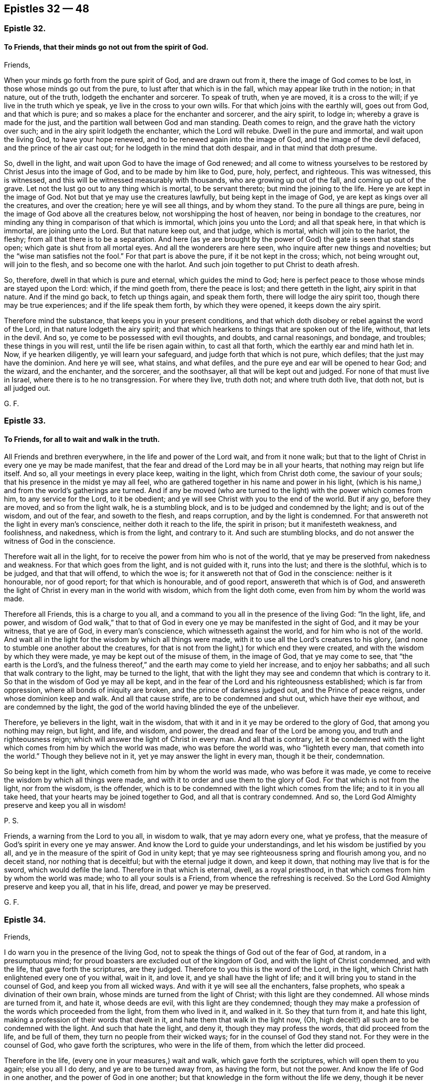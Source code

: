 == Epistles 32 &#8212; 48

[.centered]
=== Epistle 32.

[.blurb]
==== To Friends, that their minds go not out from the spirit of God.

[.salutation]
Friends,

When your minds go forth from the pure spirit of God, and are drawn out from it,
there the image of God comes to be lost, in those whose minds go out from the pure,
to lust after that which is in the fall, which may appear like truth in the notion;
in that nature, out of the truth, lodgeth the enchanter and sorcerer.
To speak of truth, when ye are moved, it is a cross to the will;
if ye live in the truth which ye speak, ye live in the cross to your own wills.
For that which joins with the earthly will, goes out from God, and that which is pure;
and so makes a place for the enchanter and sorcerer, and the airy spirit, to lodge in;
whereby a grave is made for the just,
and the partition wall between God and man standing.
Death comes to reign, and the grave hath the victory over such;
and in the airy spirit lodgeth the enchanter, which the Lord will rebuke.
Dwell in the pure and immortal, and wait upon the living God, to have your hope renewed,
and to be renewed again into the image of God, and the image of the devil defaced,
and the prince of the air cast out; for he lodgeth in the mind that doth despair,
and in that mind that doth presume.

So, dwell in the light, and wait upon God to have the image of God renewed;
and all come to witness yourselves to be restored by Christ Jesus into the image of God,
and to be made by him like to God, pure, holy, perfect, and righteous.
This was witnessed, this is witnessed,
and this will be witnessed measurably with thousands, who are growing up out of the fall,
and coming up out of the grave.
Let not the lust go out to any thing which is mortal, to be servant thereto;
but mind the joining to the life.
Here ye are kept in the image of God.
Not but that ye may use the creatures lawfully, but being kept in the image of God,
ye are kept as kings over all the creatures, and over the creation;
here ye will see all things, and by whom they stand.
To the pure all things are pure, being in the image of God above all the creatures below,
not worshipping the host of heaven, nor being in bondage to the creatures,
nor minding any thing in comparison of that which is immortal,
which joins you unto the Lord; and all that speak here, in that which is immortal,
are joining unto the Lord.
But that nature keep out, and that judge, which is mortal, which will join to the harlot,
the fleshy; from all that there is to be a separation.
And here (as ye are brought by the power of God) the gate is seen that stands open;
which gate is shut from all mortal eyes.
And all the wonderers are here seen, who inquire after new things and novelties;
but the "`wise man satisfies not the fool.`"
For that part is above the pure, if it be not kept in the cross; which,
not being wrought out, will join to the flesh, and so become one with the harlot.
And such join together to put Christ to death afresh.

So, therefore, dwell in that which is pure and eternal, which guides the mind to God;
here is perfect peace to those whose minds are stayed upon the Lord: which,
if the mind goeth from, there the peace is lost; and there getteth in the light,
airy spirit in that nature.
And if the mind go back, to fetch up things again, and speak them forth,
there will lodge the airy spirit too, though there may be true experiences;
and if the life speak them forth, by which they were opened,
it keeps down the airy spirit.

Therefore mind the substance, that keeps you in your present conditions,
and that which doth disobey or rebel against the word of the Lord,
in that nature lodgeth the airy spirit;
and that which hearkens to things that are spoken out of the life, without,
that lets in the devil.
And so, ye come to be possessed with evil thoughts, and doubts, and carnal reasonings,
and bondage, and troubles; these things in you will rest,
until the life be risen again within, to cast all that forth,
which the earthly ear and mind hath let in.
Now, if ye hearken diligently, ye will learn your safeguard,
and judge forth that which is not pure, which defiles;
that the just may have the dominion.
And here ye will see, what stains, and what defiles,
and the pure eye and ear will be opened to hear God; and the wizard, and the enchanter,
and the sorcerer, and the soothsayer, all that will be kept out and judged.
For none of that must live in Israel, where there is to he no transgression.
For where they live, truth doth not; and where truth doth live, that doth not,
but is all judged out.

[.signed-section-signature]
G+++.+++ F.

[.centered]
=== Epistle 33.

[.blurb]
==== To Friends, for all to wait and walk in the truth.

All Friends and brethren everywhere, in the life and power of the Lord wait,
and from it none walk;
but that to the light of Christ in every one ye may be made manifest,
that the fear and dread of the Lord may be in all your hearts,
that nothing may reign but life itself.
And so, all your meetings in every place keep, waiting in the light,
which from Christ doth come, the saviour of your souls;
that his presence in the midst ye may all feel,
who are gathered together in his name and power in his light,
(which is his name,) and from the world`'s gatherings are turned.
And if any be moved (who are turned to the light) with the power which comes from him,
to any service for the Lord, to it be obedient;
and ye will see Christ with you to the end of the world.
But if any go, before they are moved, and so from the light walk,
he is a stumbling block, and is to be judged and condemned by the light;
and is out of the wisdom, and out of the fear, and soweth to the flesh,
and reaps corruption, and by the light is condemned.
For that answereth not the light in every man`'s conscience,
neither doth it reach to the life, the spirit in prison; but it manifesteth weakness,
and foolishness, and nakedness, which is from the light, and contrary to it.
And such are stumbling blocks, and do not answer the witness of God in the conscience.

Therefore wait all in the light,
for to receive the power from him who is not of the world,
that ye may be preserved from nakedness and weakness.
For that which goes from the light, and is not guided with it, runs into the lust;
and there is the slothful, which is to be judged, and that that will offend,
to which the woe is; for it answereth not that of God in the conscience:
neither is it honourable, nor of good report; for that which is honourable,
and of good report, answereth that which is of God,
and answereth the light of Christ in every man in the world with wisdom,
which from the light doth come, even from him by whom the world was made.

Therefore all Friends, this is a charge to you all,
and a command to you all in the presence of the living God: "`In the light, life,
and power,
and wisdom of God walk,`" that to that of God in
every one ye may be manifested in the sight of God,
and it may be your witness, that ye are of God, in every man`'s conscience,
which witnesseth against the world, and for him who is not of the world.
And wait all in the light for the wisdom by which all things were made,
with it to use all the Lord`'s creatures to his glory,
(and none to stumble one another about the creatures,
for that is not from the light,) for which end they were created,
and with the wisdom by which they were made, ye may be kept out of the misuse of them,
in the image of God, that ye may come to see, that "`the earth is the Lord`'s,
and the fulness thereof,`" and the earth may come to yield her increase,
and to enjoy her sabbaths; and all such that walk contrary to the light,
may be turned to the light,
that with the light they may see and condemn that which is contrary to it.
So that in the wisdom of God ye may all be kept,
and in the fear of the Lord and his righteousness established;
which is far from oppression, where all bonds of iniquity are broken,
and the prince of darkness judged out, and the Prince of peace reigns,
under whose dominion keep and walk.
And all that cause strife, are to be condemned and shut out,
which have their eye without, and are condemned by the light,
the god of the world having blinded the eye of the unbeliever.

Therefore, ye believers in the light, wait in the wisdom,
that with it and in it ye may be ordered to the glory of God,
that among you nothing may reign, but light, and life, and wisdom, and power,
the dread and fear of the Lord be among you, and truth and righteousness reign;
which will answer the light of Christ in every man.
And all that is contrary,
let it be condemned with the light which comes from him by which the world was made,
who was before the world was, who "`lighteth every man, that cometh into the world.`"
Though they believe not in it, yet ye may answer the light in every man,
though it be their, condemnation.

So being kept in the light, which cometh from him by whom the world was made,
who was before it was made, ye come to receive the wisdom by which all things were made,
and with it to order and use them to the glory of God.
For that which is not from the light, nor from the wisdom, is the offender,
which is to be condemned with the light which comes from the life;
and to it in you all take heed, that your hearts may be joined together to God,
and all that is contrary condemned.
And so, the Lord God Almighty preserve and keep you all in wisdom!

[.postscript]
====

P+++.+++ S.

Friends, a warning from the Lord to you all, in wisdom to walk,
that ye may adorn every one, what ye profess,
that the measure of God`'s spirit in every one ye may answer.
And know the Lord to guide your understandings,
and let his wisdom be justified by you all,
and ye in the measure of the spirit of God in unity kept;
that ye may see righteousness spring and flourish among you, and no deceit stand,
nor nothing that is deceitful; but with the eternal judge it down, and keep it down,
that nothing may live that is for the sword, which would defile the land.
Therefore in that which is eternal, dwell, as a royal priesthood,
in that which comes from him by whom the world was made;
who to all your souls is a Friend, from whence the refreshing is received.
So the Lord God Almighty preserve and keep you all, that in his life, dread,
and power ye may be preserved.

====

[.signed-section-signature]
G+++.+++ F.

[.centered]
=== Epistle 34.

[.salutation]
Friends,

I do warn you in the presence of the living God,
not to speak the things of God out of the fear of God, at random, in a presumptuous mind;
for proud boasters are excluded out of the kingdom of God,
and with the light of Christ condemned, and with the life,
that gave forth the scriptures, are they judged.
Therefore to you this is the word of the Lord, in the light,
which Christ hath enlightened every one of you withal, wait in it, and love it,
and ye shall have the light of life;
and it will bring you to stand in the counsel of God, and keep you from all wicked ways.
And with it ye will see all the enchanters, false prophets,
who speak a divination of their own brain,
whose minds are turned from the light of Christ; with this light are they condemned.
All whose minds are turned from it, and hate it, whose deeds are evil,
with this light are they condemned;
though they may make a profession of the words which proceeded from the light,
from them who lived in it, and walked in it.
So they that turn from it, and hate this light,
making a profession of their words that dwelt in it,
and hate them that walk in the light now, (Oh,
high deceit!) all such are to be condemned with the light.
And such that hate the light, and deny it, though they may profess the words,
that did proceed from the life, and be full of them,
they turn no people from their wicked ways; for in the counsel of God they stand not.
For they were in the counsel of God, who gave forth the scriptures,
who were in the life of them, from which the letter did proceed.

Therefore in the life, (every one in your measures,) wait and walk,
which gave forth the scriptures, which will open them to you again;
else you all I do deny, and ye are to be turned away from, as having the form,
but not the power.
And know the life of God in one another, and the power of God in one another;
but that knowledge in the form without the life we deny,
though it be never so finely painted, and the harlot be never so beautiful,
who is turned from the light, which Christ hath enlightened withal.
This is the harlot, who dresseth herself with the words that proceeded from the light,
who persecuteth them who dwell in the light, who drinketh the blood of the saints,
who dwell in the life which gave forth the scriptures.
And with the words that proceeded from the light, doth she clothe herself,
and is harlotted from the life; and all that she brings forth, is contrary to the light.
So she is called the mother of harlots.
But if ye love this light, and your minds be guided by it to see the face of Jesus,
and him the head, then with this light ye will see all the harlots,
and the mother of harlots, and where she is, and what she is joined to.
The light is that, by which ye come to see; he that walketh in it, stumbleth not.
But thou stumblest, who art turned from the light among the harlots.
I charge you every one in the presence of the living God, to take heed to the light.
It is your teacher, loving it; it is your condemnation, hating it.

[.signed-section-signature]
G+++.+++ F.

[.centered]
=== Epistle 35.

[.blurb]
==== To Friends in the Ministry.

Stand up ye prophets of the Lord, for the truth upon the earth; quench not your prophecy,
neither heed them that despise it; but in that stand which brings you through to the end.
Heed not the eyes of the world, ye prophets of the Lord, but answer that in them all,
which they have closed their eye to; that ye may to them tell of things to come,
answering that of God in them that shall remain.
Keep ye in your habitations, ye sons of God, that over all the contrary ye may reign.
And ye daughters, to whom it is given to prophesy, keep with in your own measure,
seeing over that which is without, answering that of God in all.
And despise not the prophecy, keep down that nature that would,
which is the same as that is which acts contrary to that of God in them.
Neither be lifted up in your openings and prophecies,
lest ye depart from that which opened, and so come by the son of God to be judged,
and bidden to depart as workers of iniquity;
for a worker of iniquity is gone from that which leads to the son of God,
who is the end of the prophets.

Quench not the spirit, by which ye may prove all things,
and that which is good hold fast; for if the spirit be quenched,
then light is put for darkness, and darkness for light, and evil is put for good,
and good for evil.
This is when the spirit is quenched, then cannot ye try all things,
then cannot ye hold fast that which is good.
For then ye cannot see good, when the spirit is quenched;
but when the spirit is not quenched, then with the spirit ye may see the good,
to take the good, and the evil to shun.
And this brings to put a difference between the precious and the vile,
the profane and the holy, the clean and the unclean;
the spirit is it that proves all things.

[.signed-section-signature]
G+++.+++ F.

[.centered]
=== Epistle 36.

[.salutation]
Friends,

Take your heavenly censers, and offer up your spiritual prayers to the Almighty God,
and having heavenly fire in your censers,
it will consume all false offerings and sacrifices,
which are offered in the evil nature.

[.signed-section-signature]
G+++.+++ F.

[.centered]
=== Epistle 37.

[.blurb]
==== To Friends in Cumberland.

Dear Friends, prize your heavenly calling,
by which ye are called into holiness and righteousness,
without which no one shall see the Lord.
And let your conversation be, as becometh the gospel, the holy power of God,
which is the gospel of Christ, the holy one, who suffered by the unholy ones.
And keep in the lowly mind, and the humility of Christ,
that the fruits of your good conversation, and translation,
and regeneration in your lives may appear,
as a people redeemed from the pleasures of the flesh, and the spirit of the world,
and the beggarly lusts; and that ye may obtain the promise of the eternal God,
and the power of the truth, through the word in the heart, the hidden man,
that ye may obtain victory over that which wars against your souls;
through which ye may be arrayed and adorned,
and by that ye may be preserved and kept from that which is not of the Father,
(the lust of the flesh, the lust of the eye,
and the pride of life,) in the simplicity and innocency of Christ Jesus,
(over all the subtlety and feigned deceit,) through which ye may
esteem nothing in comparison of that which is of God,
and him above all, through Christ the light, the truth,
the power of God manifested in you.
And keep out of all false liberties,
and that which would lead you out of the fear of God;
and in that ye will be preserved in the sense of the power and the truth of God in
your own hearts.
In that every one watch, through which knowledge and virtue is ministered unto you,
and peace from the God of virtue and peace.
And keep out of all that which tends to strife, and whisperings, and backbitings,
and tattlings, which draws from the witness, watch, and fear of God within,
which leavens into the fleshly lusts and nature; and then that judges,
and yet is in the same thing for which he judges others; which nature and judgment,
are for judgment and condemnation.
So be wise, and keep your first love; break not wedlock with the Lord Jesus Christ;
keep your first habitation, keep your garments clean, for such as so do,
they are blessed; that ye may shine as lights to the world, and be examples in virtue,
righteousness, and holiness, walking in the truth in all patience and quietness,
looking at the Lord, your strength, and Christ Jesus, the conqueror,
and beyond all the hills and mountains; that ye may be a good savour to the Lord,
having salt in your selves.
Let your lamps be burning, and your lights shining,
and then ye will see over all the unsavouriness that is in Adam`'s family in the fall,
who live in Christ, the power of God, that never fell,
and keep marriage with him the Holy One, the Just One, the light, the truth,
and power of God, who makes an end of all unholiness.
And so, walk in the righteousness, that your feet may be kept in the way of peace.
And keep your tongues, and hands, and bodies, and lips, and minds,
and words out of all that, which would defile and corrupt you,
and bring you under the indignation and wrath of God,
and his hand to be turned against you.
So, keep in the fear of God, and keep in his truth which ye at first received,
for truth never changes.
And walk in the spirit, and then the lusts of the flesh will not be fulfilled,
and then strife is kept out, that which would be high and get up,
through which come strife and wars.
So keep your fellowship in the spirit, in which is the unity and bond of peace,
and the fruits of the spirit will appear, righteousness, holiness, goodness, peace,
soberness and gentleness, chastity and virtue,
through which ye may have fruit to feed the hungry, and to relieve the sick and poor.
For the unfruitful walk not in the spirit, and so bear not fruit; and so the curse comes,
and briars, and misery.
So, eye the Lord God in all things in the spirit, who is a spirit;
in that ye may distinguish his things, and the things that are of your selves,
and what is of men, and what is of God, and what to keep alive, and what must die.
So be obedient to the spirit, and to the good power of God, that hath quickened you;
and live in it, that ye may die no more, for that gives you life.
For they that are made alive, and come to die again, and to be twice dead,
and then come to be plucked up by the roots; such lie dead upon the earth,
and corrupt it.
So, let not the world, let not things visible draw your minds away from the Lord.
Do not mind the body more than the Lord; do not forsake the Lord;
but be of good faith in the truth of God, and live in it, then ye live in Christ Jesus,
who is your way, who is your teacher, who is your prophet, who is your priest,
who is the bishop of your immortal souls, Christ that never fell, nor never changed,
nor never will change.
And here ye come into the seed, the top stone, that is atop of the world set,
and before the world was, who will remain when the world is gone; who was full of grace,
and truth, and virtue, and life, by whom grace comes, that brings salvation,
who is every one of your teacher in yourselves.
So, know Christ the head and salvation, in which there is peace, and no condemnation;
for the condemnation is upon them, that are out of the light.
And so, live in unity in the light, before darkness and enmity was,
in which ye have peace, and love to God, to Christ, and to one another.

[.signed-section-signature]
G+++.+++ F.

[.centered]
=== Epistle 38.

[.blurb]
==== An Epistle to the travellers in the Lord`'s way, with a Testimony against the false prophets, and those that hold them up.

[.salutation]
Friends,

All are to receive your spiritual bread and water from the Father of life,
by which ye may be strengthened and watered from the Father of life,
in your passing and travelling on in your spiritual journey heartily and comfortably;
that ye may come to your heavenly rest,
being come and coming out of the great city of Sodom,
towards the city of heavenly Jerusalem, where ye shall abide eternally forever.

Reason not with flesh and blood, that shall never enter;
take not counsel of that which draws thee nearer to carnal things,
and draws thee to consult with carnal reason,
and so draws thy eye and mind to visible things,
and so brings thee to wander from going on thy journey; and if thou followest that,
thou goest to death, hell, and destruction, and to the pit and the snare,
and that gets dominion over thee, and comes to rule over thee, which ought not.
But every one wait in the pure spirit to guide you to God,
then ye shall see the promise of God fulfilled in you,
and the springs of life opened to you, and refreshment daily coming in from the Lord;
and then ye will come to walk with the Lord, forsaking all, father, mother, wife,
and children, lands, livings, and all.
Here is joining to the Lord, as one spirit; and he that doth not forsake all,
is not worthy of him.
All who are in the first birth, and all who reason with flesh and blood, stand here,
and are for persecuting them who are born of the spirit,
that are passing out of this city, towards the city whose foundation and builder is God.
For in that city the righteous ones are slain, by them who are of Cain`'s generation.
All ye, who are got up into his steps, professing Christ and to be ministers of Christ,
who stand in the envy, and have the "`chiefest place in the assemblies,
and are called of men master,`" which Christ forbids! lie down all for shame,
who are in pride and oppression, and in the steps and places of the Pharisees,
and have got a form of the words which the apostles said, and which Christ said,
and have got it in three or four languages; the Lord hath discovered you now;
the Lord God Almighty hath discovered you by his prophets and servants.
All honour, and glory, and thanks be to him forever,
who now is come to rule alone in his saints.
Rejoice, O all ye prophets and righteous ones!
The beast, which made war with the lamb and the saints,
the lamb hath got the victory over the beast, and the ten horns, which pushed at him.
Powerful Father and eternal God, to thee alone be all glory, honour, and thanks forever.

Now all ye teachers, and hearers that hold you up, I witness against you,
that ye may be witnesses against yourselves,
and that ye witness yourselves to be in Cain`'s generation,
and in the generation of the false prophets, and antichrists, and seducers,
(who have the form of godliness,
but deny the power,) and in the generation of them that ever slew the righteous seed,
as it will, appear.

Now all people, take notice! who are they, that bear rule by their means?
Who are the hirelings now, that the scriptures speak of?
Who seek for their gain from their quarters now?
Who feed themselves with the fat now?
Who seek for the fleece, and clothe themselves with the wool now,
and so make a prey of the people?
Where are the hirelings now?
The priests preach for hire, and the prophets prophesy for money.
Who sue men at the law now, which Christ spake against; which the apostle speaks against,
who was a minister of the living truth which testifies against all such practices?
Who go in the way of Balaam now for gifts and rewards?
Where are the covetous teachers now?
Who are called of men master now?
Who love the chiefest places of the assemblies now?
Who go in long robes now?
Who stand praying in the synagogues now, and speak a divination of their own brain,
which the woe was pronounced against by Christ Jesus,
(the substance of all the prophecies,) who cried
woe against all such Pharisees and false prophets?
Who hale out of the synagogues now?
Who stone and stock, prison and beat now, and hale before magistrates?
This was the Jews`' practice and religion, ye may say; the Jews did so.
But the prophets of God testified against these things;
and the apostles testified against all these practices.
And Jesus Christ testified against all the evil works of the world;
and all these practices were held up in Cain`'s generation.
So, be ye witnesses that ye are here in the generation of the false prophets,
and in the chair of them that spake a divination of their own brain,
that are called of men masters; love the chiefest places in the assemblies;
lay heavy burdens upon the people; of them that seek their gain from their quarters,
and of them that go in the way of Balaam, and in the generation of Cain.
Where any prophet comes to cry against any of you, ye seek to imprison him,
or to destroy him, which Abel did not, (as ye may read,) but Cain,
who was the first birth, whose sacrifice God had no respect to;
no more hath God to your customary will-worships, praying and prayers,
than to Cain`'s. For Cain`'s generation was and is the same that ever it was,
and is not of the generation of the righteous.
And except ye all be born again, ye cannot inherit the kingdom of God.
So, here be ye witnesses against yourselves, that ye are in the generation of Cain,
which ever slew the righteous seed; and in the generation of all the false prophets.
Put it not far from you, as they did who put Christ to death.
If thou hadst lived at that day,
(thou mayst say,) thou wouldst not have put Christ to death.
But thou shalt see the same nature in thee now, as was then.
For now is the son of God come; and ye are of the same generation that they were,
seeking to put him to death where he is manifest.

But the eternal, glorious God of heaven and earth, the same as ever he was,
is manifesting himself in his sons and daughters,
who are called out of that generation and worship.
For he said, "`Come out from among them, be ye separate, touch no unclean thing,
and I will be a Father unto you,
and ye shall be my sons and daughters;`" and this we witness, and this is fulfilled.
The generation of the wicked we know, and the generation of the faithful we know;
here is a separation between the precious and the vile, between the holy and the profane.
So all people, weigh and see, in what generation ye are!
The generation of the righteous shall shine;
the generation of the wicked are for the fire prepared, and to be turned into hell.
Ye are the stubble; ye that are proud, are for the fire; ye that are wicked,
ye are chaff that the wind drives to and fro; ye that are scorners, are turned from God;
ye that are heathenish, know not God; and all that are heathen, know not God;
the Lord will render vengeance in flames of fire upon you.
The mighty day of the Lord is coming, that shall burn as an oven.
The fire is kindling in the earth, which shall burn up all, root and branch,
head and tail; the Lord of hosts hath spoken it.
The Lord God of power will reign.
O happy day! praises! praises!
Praise ye the Lord, ye righteous ones; sing praises to the Lord God Almighty forever!

All ye liars and dissemblers ye must never inherit the holy city in that state.
And all ye, who commit sin, and live in sin, know not God; and who are disobedient,
and hold the truth in unrighteousness, the wrath of God abides upon you.
All ye, that work iniquity, (and live and die in that,) are to depart from God,
as cursed, to everlasting punishment; where then will ye find him,
that ye talk of with your mouths, and call your saviour?
Ye that live in your vain, wicked, profane ways, and take him to be your cloak, and say,
ye are redeemed by him, and live in your wickedness, "`Go, ye cursed,`" he will say,
"`I know you not.`"
Plagues, woe, and misery will be poured upon you all.
Let every one that nameth the name of the Lord, depart from iniquity.
None can call him Lord, but by the holy ghost; and where the holy ghost is come,
there he is Lord and king.
This is witnessed in all his saints, where he is so; but in Cain`'s generation it is not,
but these persecute it.
But he is risen and come in his saints, who is Lord and king,
who will reign over all the world, and bear the government upon his shoulders.
For the Lord is king in his saints, he guards them,
and guides them with his mighty power,
and doth preserve his seed and children from the seed of evil doers,
in his kingdom of glory and eternal rest, where they find joy, and peace,
and rest eternal.
All glory and praise be to the Lord God Almighty forever!

[.signed-section-signature]
G+++.+++ F.

[.centered]
=== Epistle 39.

[.blurb]
==== To Friends in the North.

[.salutation]
All Friends in Westmoreland, Cumberland, Bishopric,
New Castle-side, Northumberland, and Lancashire,

Wait in the measure of the spirit of the living God,
that with it all your minds may be guided up to the living God, and to it take heed,
that ye may have dominion over these spirits that are in the earth;
that in the spirit of the living God ye may all know one another,
and with it come to reign over the world in the power of the mighty God,
which upholds all things; and wait to receive wisdom from God,
who created the creatures to his glory.
And the Lord God Almighty keep you all in the spirit, and be with you all.

And all of you, live in the life, that with it ye may come to know the Father of life;
and all being led with the spirit of the living God, the Lord`'s presence ye will enjoy;
and all that is contrary, with it will be judged.
So the Lord God Almighty preserve you in that which is pure, up to himself, who is pure,
to receive his wisdom, and that with it and in it,
ye all may come to be ordered to his glory, who is God over all;
to whom be all honour and glory, God blessed forever;
that with it ye may come to see the lamb of God, the saviour of your souls, who was,
before the letter was.

[.signed-section-signature]
G+++.+++ F.

[.centered]
=== Epistle 40.

[.salutation]
Friends,

I warn and charge you all, to be faithful in the measure of the life of God,
which he hath given you.
And watch over one another, that with that which is pure ye may discern,
and have unity with that which is pure.
And take heed of any lightness and frowardness, which is contrary to that which is pure,
but in that wait and dwell, which doth that judge in particular and general;
that the garden of the Lord may be dressed, and ye in his wisdom preserved and kept.
The mighty power of the Lord keep you all in his spirit, and with it up to himself,
your hearts joined together!
And see that ye meet together,
and be led together in the spirit and in the power of the Lord;
and that ye keep out of all men`'s evil wills, which are contrary to the power and light.
This is the counsel of the Lord to you.

[.signed-section-signature]
G+++.+++ F.

[.centered]
=== Epistle 41.

[.salutation]
Friends,

To you all this exhortation is from the word of the Lord: Dwell in the life,
that with it ye may see the Father of life.
And dwell in the light, with which light the world is condemned;
which light comprehends the world`'s wisdom;
which light comprehends the world and their knowledge, and all the deceivers,
which are entered into the world,
(who are turned from the light,) with which light they are condemned, that is, the world,
who hate the light, because their deeds are evil,
and they will not bring their deeds to the light, because the light will reprove them,
they hating it, and you that live in it.
And all the deceivers, and all the antichrists,
they are such as are turned from the light, which oppose Christ.
To you all, my brethren, who dwell in the light, which is the condemnation of the world,
and of all the deceivers, who are turned from the light; it is not possible,
that those deceivers should deceive you, who are the elect, who dwell in the light,
which comprehends the world.
I do charge you all in the presence of the living God,
to dwell in what ye speak and profess; and none to profess, what he doth not dwell in;
and none to profess, what he is not; a sayer, and not a doer; such beget vain talkers.
So, with the light all such are to be condemned from the life.
So, I charge you all in the presence of the living God, to dwell in the light,
which is the world`'s condemnation, who hate it.
Though they may profess all the words declared from them that were in the light of Christ,
they hating the light in the particular, with the light, which never changes,
are they and all their profession to be condemned, and woe is the end of it and them,
from Christ, who is the light.
Wherefore, to you I speak, friends, that dwell in the light, and love it,
that to the light in all consciences of them that hate it,
(which Christ Jesus doth enlighten them withal,) ye may be made manifest,
which is the world`'s condemnation.
In the light all Friends dwell, which comprehends the world, which is its condemnation.
The highest religion to it must bend and bow; and all that is to be condemned,
which is contrary to it.
And all Friends, dwell in the light, which is eternal, which comprehends the world,
that with it ye may comprehend the world; and rise up,
and go on in the mighty power of God,
as mighty men of war in the power and strength of the mighty God of life,
the Lord of hosts, who is with you, your shield, buckler, and defence, and armour,
who arms you over all the wicked to reign, triumph, and trample.
God Almighty bless you, and prosper his work,
that to the light in all consciences ye may be made manifest, to the measure of God,
which is pure, which is given to every one;
that with it all may see what is contrary to God.
And to you this is from the word of God.

[.signed-section-signature]
G+++.+++ F.

[.centered]
=== Epistle 42.

[.blurb]
==== To Friends, concerning the light, in which they may see their saviour, and the deceivers.

To all Friends everywhere, scattered abroad: in the light dwell which comes from Christ,
that with it ye may see Christ your saviour; that ye may grow up in him.
For they who are in him, are new creatures; and "`old things are passed away,
and all things are become new.`"
And who are in him, are led by the spirit, to them there is no condemnation;
but they dwell in that which doth condemn the world,
and with the light see the deceivers, and the antichrists,
which are entered into the world.
And such teachers as bear rule by their means; and such as seek for the fleece,
and make a prey upon the people, and are hirelings, and such as go in the way of Cain,
and run greedily after the error of Balaam; and such as are called of men master,
and stand praying in the synagogues, and have the chief seats in the assemblies,
all which are in the world, who by those that dwelt in the light, were cried against;
for it did them condemn, and all such as speak a divination of their own brain,
and are filthy dreamers, who use their tongues,
and steal the words from their neighbours; with the light,
the world and all these aforesaid are comprehended, and all that is in it;
and all they that hate it, and all the antichrists that oppose it,
and all the false prophets and deceivers, that are turned from it,
with the light are comprehended, and with the light are condemned,
and all that are turned from it and hate it.

"`I am the light of the world,`" saith Christ,
and he doth enlighten every one that cometh into the world; and he that loves the light,
and walks in the light, receives the light of life: and the other, he hates the light,
because his deeds are evil, and the light doth reprove him.
And this is the condemnation, that light is come into the world, in which light,
they that love it, walk; which is the condemnation of him that hates it.
And all the antichrists, and all the false prophets, and all the deceivers, the beast,
and the well-favoured harlot, all these are seen with the light to be in that nature,
acting contrary to the light; and with the light are they comprehended,
and by the light condemned.

For he is not an antichrist, that walks in the light that comes from Christ;
he is no deceiver, that walks in the light that comes from Christ.
Many deceivers are entered into the world.
The world hates the light, and deceivers are turned from the light,
and the antichrists they are turned from the light, therefore they oppose it,
and some of them call it a natural conscience, a natural light;
and such put the letter for the light.
But with the light, which never changes,
(which was before the world was,) are these deceivers seen,
where they enter into the world.
For many deceivers are entered into the world,
and the false prophets are entered into the world; the world hates the light,
and if it were possible, they would deceive the elect.
But in the light the elect do dwell, which the antichrists, deceivers,
and false prophets are turned from, into the world, that hate the light:
that light which they do hate, the children of light dwell in, the elect.
So it is not possible, that the antichrists and deceivers,
that are entered into the world, that hate the light, should deceive the elect,
who dwell in the light which they hate; which light doth them all comprehend,
and the world; which light was before the world was, and is the world`'s condemnation;
in which light the elect walk.
And here it is not possible, that they that dwell in the light should be deceived,
which comprehends the world, and is the world`'s condemnation.
Which light shall bring every tongue to confess, and every knee to bow:
when the judgments of God come upon them, it shall make them confess,
that the judgments of God are just.

[.signed-section-signature]
G+++.+++ F.

[.centered]
=== Epistle 43.

To all my dear brethren, the flock of God everywhere;
keep together in the power up to God,
and none be discouraged or disheartened at the enemies without,
which are without God in the world; but be bold all in the power of truth,
triumphing over the world.
Hold your freedom, and keep and stand fast in it, that ye may be armed with wisdom,
and furnished against your enemies,
who are wiser in their generation than the children of light.
But the wisdom of the Most High is spreading, and making itself manifest in your hearts,
by which ye may comprehend the world`'s wisdom, the world`'s worship and knowledge.
And waiting in that which is pure,
it will lead you into that which was before the world was, before the false worship was,
before the seducers were, before the antichrist was, and before the outward temple was,
and false prophet and hirelings: and here ye will comprehend the world,
and what is done in the world.
Therefore every one keep your habitation, abide the trial, and abide the day,
and stand fast in your freedom, so far as Christ hath made you free;
free from man`'s will and commandments, which imbondageth;
free from the fashions and lusts of the world, the fleshly will,
which bondageth and burdens the pure.
And to you that cannot witness this, wait, and mind the pure,
and then the burden will be easy; and wait for redemption and salvation, to make it so.
And your strength is, to stand still, that ye may receive refreshings; that ye may know,
how to wait, and how to walk before God, by the spirit of God within you.
So God Almighty be with you, and keep you up to himself under his own dominion,
from under the dominion of Satan, that ye may trample him under your feet.

And Friends everywhere, meet together,
treading and trampling all the deceit under your feet;
and watch over one another in that which is eternal, and see every one,
that your words be from the eternal life.
Examine and search with that which is eternal,
which speaks to that which is in prison in others.
And ye that are led forth to exhort, or to reprove, do it with all diligence,
taking all opportunities, reproving that which devours the creation,
and thereby destroys the very human reason.
For the truth doth preserve everything in its place.
And all meet together everywhere, and in your meetings wait upon the Lord;
and take heed of forming words, but mind the power, and know that which is eternal,
which will keep you all in unity, walking in the spirit,
and will let you see the "`Lord near you, and amongst you.`"
So, God Almighty be with you, and multiply you, and give you the dew of heaven,
the heavenly dew, the living mercies, (which nourisheth the tender plants,
which causeth them to grow, bud, and bring forth,) and water you with his blessings.
So, the Lord God of power be with you all, my dear hearts!
I am with you in the spirit, and in the love of your God, your Father and mine.
The Lord God prosper, guide, and protect you,
and bring you all into his kingdom of glory, you who are elected, called,
chosen and faithful, who are the lambs.
God Almighty bless you, and keep you all, my dear hearts!
The love of God is love past knowledge, which bears all things, endures all things,
hopes all things, envieth not, thinketh no evil.
And the love of God is the ground of all true love in your hearts,
which casts out the love of the world, and the enmity,
which was begotten betwixt you and God.
"`He that believes, is born of God; and he that is born of God, overcomes the world.`"
So, fare ye all well, and God Almighty bless and prosper you.

[.signed-section-signature]
G+++.+++ F.

And all ye Friends, that wait in that which is pure in itself, which cannot lie,
which doth not change, wait upon God, for God doth not change,
and let all flesh be silent before the Lord, that the life may speak in all;
then the mouth of the Lord is known, and God is exalted and glorified with his own work,
which he brings forth.
And meet together therein everywhere, and mind that which gathers you,
and wait on that which is pure, which gathers you out of the world`'s nature,
disposition, conversation, churches, forms, and customs,
which will knit your hearts together up to God.
That which gathers you out of all these, is the spirit of the Lord,
which will gather you up to him, who is the Father of spirits;
that ye may be able to judge, and discern, and confound all the deceit in the world,
and grow up to be as kings,
and suffer nothing to reign in you but what is in the life eternal.
And beware of speaking in the presence of the Lord,
except your words be from the eternal life, the eternal word of God,
else it doth not profit, nor build up, nor edify.
So, God Almighty be with you all in your meetings, that ye may see him to be your head,
king, and Lord over all.
To you all, who are enlightened with the light of the spirit,
that is the light which shows you sin and evil, and your evil deeds and actings,
and the deceit and false-heartedness; it will teach you holiness, walking in it,
and bring you into unity; and it will draw your minds up to God,
and in it ye will see more light.
But hating the light, there is your condemnation.

[.signed-section-signature]
G+++.+++ F.

[.centered]
=== Epistle 44.

All Friends, wait upon the unlimited power and spirit of the Lord,
which baptizes into one body:
where ye will have all unity in that which crucifies the flesh,
and mortifies all evil desires, and puts off the body of sin, the old man with his deeds,
and circumcises without hands, and joins together your hearts up to God,
from whence the living mercies come, from the living God alone, who is God over all,
blessed forever.
To that in every one of your consciences do I appeal and speak,
to the measure that God hath given, the light; loving it, and taking heed to it,
and waiting in it for power from God, it will guide you to the Father of light,
in which ye will have all unity; and hating the light it will be your condemnation.
Oh! wait, wait upon the living God to nourish the tender plant in you,
that ye may bring forth fruits of righteousness unto God, for he accepts such,
and none else.
Therefore wait upon God, he hath a pure seed among you.
Let your waiting be in the light;
and mind that he is a wise man whose eye is in his head, which is Christ,
the end of all priests, the end of the outward temple: and the fool`'s eye is abroad,
after many priests, and they are led away with conceivings, and divers temptations.
Therefore in the light wait, where ye will see all deceits within and without.
For it is a sin to enter into temptations; but it is no sin to be tempted.
Christ was tempted, but he entered not into the temptation.
Therefore in the fear of the Lord wait and watch.
The light is that, which lets thee see sin, and evil, and temptations;
which if thou enter into, the light will be thy condemnation;
then thy heart will not be right towards God.
But in the light of God all wait, which will bring you to see where wisdom`'s gate is;
the fear of the Lord is the beginning of it.
Pure wisdom is let out of the treasury into the pure heart, which sees God;
and fearing the living God, it keeps the heart pure and clean,
to receive the wisdom from the treasury freely, who doth not upbraid.
And as ye depart from evil and iniquity, he breaks the bonds by showing mercy;
and then the understanding grows pure and clear.
So in the power of the Lord God fare ye well.

And the Lord God of power keep you all in his measure up to himself,
from and above all the world`'s evil ways, baits, customs, and teachings,
to trample upon them in his power; that wisdom may be justified of you all,
and ye may be preserved, and God glorified.
To whom be all glory, honour, and thanks over all, God blessed forever!

Read these among all my brethren and friends, and send it abroad to Friends,
that ye may all know the power of the living God in one another, not in words,
but in power.
So farewell.

[.signed-section-signature]
G+++.+++ F.

[.centered]
=== Epistle 45.

[.blurb]
==== Concerning the heirs of the kingdom of God, and how Christ was, and his saints are tempted.

They are the heirs of the kingdom of God, and of the generation of God,
that live out of the kingdom of the wicked world, (up to God, in the seed,
which all the promises of God are to,) following after Christ, who was in Egypt,
and passed out of Egypt, the house of darkness.
And he was in the wilderness, and there he was tempted to lust after the creature;
he was tempted to make himself away; he was tempted to worship the devil,
(to bow down and worship him.) He is the captain of our salvation; he is gone before,
he endured the cross, be despised the shame, he suffered the contradiction of sinners,
for the glory that was set before him, he hath won the crown.
He hath overcome Egypt, and he hath fulfilled the law, he hath overcome the world,
he hath overcome the temptations; he is able to succour all who are tempted.
It is no sin to be tempted, but to enter into the temptation, that is sin.
He is the head of the body, he is the head of the church,
who hath blotted out the ordinances and traditions of men;
who is the end of the daily sacrifice; who is the end of the Levitical priesthood;
he is the end of all outward temples, who is the substance of the prophets,
for they all witnessed of him.
He is ascended above all principalities and powers.

Now, to all dear ones, the same seed, which is Christ, the same spirit is now manifest,
as ever was; the same world is now, as ever was; the same temptations,
and the same devil, and the same vain worship of the world,
twining into another form and colour.
And Jesus Christ is the way, the truth, and the life, the door,
that all must pass through, and he it is, that opens it; the same door that ever was,
the same Christ yesterday, today, and forever.
And all who follow Christ, the seed, and are of his generation,
and are brought out of Egypt, the house of darkness, and from under the law,
the righteousness of the law is fulfilled in them; who walk not after the flesh,
but after the spirit, (as the apostle saith,) which we do witness.
And the seed`'s generation hath passed through the wilderness,
where they have been tempted to lust after the creature.
Ye that have been in the wilderness, can witness this with me, and the same temptations,
even to despair, and to make themselves away.
The devil, before he would go out of his kingdom, he would destroy all.
But look at the captain Jesus Christ, who hath passed before,
who was tempted (the captain of our salvation) with
the same temptations to worship the devil;
and that if thou wouldst worship the devil, thou shouldst have the glory of the world;
if not, be called a devil, as Christ was, and be called a mad man, as he was;
and that none followed him, but a cursed people,
(as they said.) And they that worship the devil, gave those titles to him.
And thou shalt lose thy good name,
and be a laughing stock to them that worship the devil, and as a derision among them,
and a mark for every one of them to shoot at, and the drunkards to make songs of.
This is the portion of them, who deny the worship of the world, and the glory,
and the favour, and the evil fashions thereof, and cannot fashion themselves to it;
who are tempted to all these things.
But it is no sin to be tempted; but standing in the power of the Almighty God,
ye will be enabled to stand against, and above all the wiles of Satan.
So dwell in the power of Almighty God, which carries through the wilderness,
and through temptations to the end, and gets the victory over all the carnal ordinances,
and commands, and traditions of men; and he that overcomes, ascends above them all.
And he that overcomes, shall sit down with Christ in his throne.
So, every one must witness Christ born in them, passing through death to him,
through the world, through the law, through temptations, through the wilderness,
and out of the world; and the son of God ye will witness to arise, who doth overcome,
who was born of God.
And the same spirit, that raised up Jesus Christ, the same spirit raiseth you up,
and quickeneth your mortal bodies; and he that hath not the same, is none of his.

So, examine yourselves, and see if ye have fellowship with Christ in his sufferings,
and be brought to be conformable to him in his death,
and to have fellowship with him in his temptations and reproaches, and buffetings,
and scornings, and the contradiction of sinners, and to be spit upon, as he was;
and he that hath fellowship with him in his sufferings,
shall have fellowship with him in his glory.
And he that doth confess him in this dark world, him will he confess before his Father,
and his angels; and he that doth deny him in this world,
him he will deny before his Father and his angels in the world to come.

Now to all you who are convinced, and have your understandings enlightened,
and the worship of the world doth appear to you to
be contrary to the worship of God and Christ in spirit,
and all the prophets and apostles, who worshipped the living God in newness of life,
in the second birth, beware ye enter not into the temptation, to lust after the creature,
and give not way to the lazy, dreaming mind, for it enters into the temptations.
So there thou wilt be polluted with the pollutions of the world;
then thou wilt be tempted to despair, and the devil there gets power upon thee,
if thou enter into temptations,
and follow thy imaginations in going from the light of Christ within thee.
And then thou judgest with evil thoughts; and he will come with his instruments,
his evil angels, to tempt thee from God`'s worship to the false worship,
or else thou wilt lose thy credit or good name, or thy place, or thy authority,
where thou art, except thou wilt bow to him.
And every one will stare at thee, and thou wilt be gazed at, and wondered at.
So if thy mind go from the light, and out of the fear of the Lord,
then thou wilt consult with flesh and blood,
which must never enter into the kingdom of God, and that carnal reason must never enter.
And then thou wilt take counsel of the harlot,
and so the eye of thy mind will be turned out from God,
and so thou goest under the power of the prince of the air,
which rules and reigns in the children of disobedience,
and so under the dominion of Satan.
And then, though thou hast the praise of the world, and the glory of the world;
yet disobeying that, which should have led thee into the kingdom of God,
and from under the dominion of Satan, thy latter end will be worse than thy beginning.
And in the world there thou mayst have thy honour, and the fleshly man is nourished,
and thy glory and renown may grow again among the fleshly ones,
who are gone out from God, and have disobeyed the light in them,
which should have led them from under the dominion of Satan,
(under whose dominion they are now,) up to God, where there is joy eternal,
where there are riches and glory eternal, and where there is comfort eternal;
whose kingdom is forever, whose dominion is an everlasting dominion.
But thou, who forsakest the right way, goest into eternal destruction.
Woe, woe is to thee!
For the love of the world is an enemy to God; and he that loveth the world,
the love of the Father is not in him.
And thou, who settest thy hand to the plough, and lookest back,
art not fit for the kingdom of God.

And all who can witness the second birth, and are born again,
know the promises of God in and to the seed are yea and amen;
and ye coming out of that which was in time, ye come up to God, who was before time was.
This is a mystery, he that can receive it let him; and he that hath an ear to hear it,
let him hear what the spirit saith.
Abel was the second birth, he was no murderer, nor no sinner; for God called him.
And God saw no iniquity in Jacob, but Esau the first, is hated, and not perfect.
And except ye be born again, ye cannot enter into the kingdom of God.
Flesh and blood shall not inherit the kingdom of God.
And "`he that is born of God, sins not, because the seed of God remains in him,
neither can he sin, because he is born of God.`"
And "`he that is born of God overcomes the world;`" he that is born of God,
is not of this world.
And he that is born of God testifies against all the works of the world,
and the wickedness of it; and he that is born of God, doth not commit sin.
He that committeth sin is of the devil, and hath not seen God at any time.
Hereby are the children of God made manifest from the children of the devil;
for he that sins is of the devil, and knows not God.
For this purpose was the son of God made manifest, to destroy the works of the devil;
and he that doth righteousness, is righteous, even as he is righteous.
And they that were of the second birth, were taught of God,
and needed no man to teach them; and were come into the everlasting covenant.
And those are the second birth,
who are born again of the immortal seed by the will of God, and not by the will of man.
And as many as received Christ, he gave power to them to become the sons of God,
which are not born by the will of man, but by the will of God; not by water only,
but by water and the spirit.

[.signed-section-signature]
G+++.+++ F.

[.centered]
=== Epistle 46.

To all Friends who are in the unity, which is in the light; walk in the light.
It is one light that doth convince you all; and one Christ,
that doth call all to repentance, up to himself the one head, which is Christ.
The wise man`'s eye is in his head, who changeth the mind,
and calleth from above to that which lies below; it is he alone that gives faith,
and all who are in this faith are one.
It is one power that raiseth up the seed; and your faith being out of words,
in the power, ye are all one, and that seed is one; and ye are all one,
if ye be ten thousand; which seed is one, which is Christ, and he is the master,
which is one: and all the brethren who are in the spirit, are one.
Ye have all one eye, which is the light; one fire,
which consumes all which the light discovers to be evil; and one spirit,
which baptizes all into the one body, where there is no confusion,
but pureness and oneness.
Therefore all Friends, mind the oneness,
and that which keeps you in the oneness and unity,
it is that which keeps you out of the world;
and this one light leads you out of darkness into the everlasting day,
where ye see the church of God.
But living in the darkness, and following that mind,
it leads into the world`'s assemblies, who have the letter of the saints`' words,
but live out of the life, smiting at one another, fighting for the husks.
But minding the light within, it leads you into the assemblies of the righteous,
who are in the life.
The kernel is to be found within, the husk is without, which the swine feed upon,
but the pearl is hid from them;
and the swine and the dogs would devour them in whom the pearl is found.
They are outsides, who feed upon outsides.
God that made the world, and all things therein,
seeing he is the Lord of heaven and earth, dwells not in temples made with hands,
and hath made all nations of men, that dwell upon the face of the earth, of one blood,
and hath appointed the times and seasons,
and hath given to every one a measure according to their ability.
God hath given ability to every one according to their measure,
(that are faithful to it,) and here is the righteousness of God received,
and the wrath of God revealed upon the children of disobedience.
The grace of God hath appeared upon all, which taught the saints to deny ungodliness,
and teacheth us; which the world turns into wantonness,
and walks despitefully against the spirit of grace;
and yet tempts God and calls for grace.
These are they that set up teachers without.
And Christ saith, he is the light of the world,
and hath enlightened every one that cometh into the world; and he that loves the light,
brings his deeds to the light, to him there is no occasion of stumbling;
and this teaching guides to God, the Father of light.
And the other, he hates the light, because the light will reprove him;
here he knows his deeds are evil, by the light.
And this is the condemnation, that light is come into the world,
and men love darkness rather than light.
And here thou must become silent, O flesh,
that temptest God to give thee a sight of thy sins; for Christ hath enlightened thee,
and given thee a sight of thy sins, which shall be thy condemnation, hating it.
For thou that hatest it, hast it.
And it is thou, that puttest the letter for the light, which was given from the light,
from them that walked in the light; but thou hating the light given thee,
thou knowest not the conditions of them that had the light,
but puttest darkness for light, and light for darkness; and so woe rests upon thee!
It is thou that puttest evil for good, and the woe rests upon thee!
And it is thou that art covered, and not with the spirit of the Lord.
And it is thou that standest not in the counsel of the Lord,
but followest thy own imaginations, that art turned out from God;
and so the woe rests upon thee!
And thy kingdom and crown is pride; and woe is to the king of pride!
And thou art the wicked, that forgettest God, who must be turned into hell;
and livest in perverseness, and art a child of disobedience, who disobeyest the light;
and so the wrath of God rests upon thee.
But who love the light, and walk in the light, Jesus Christ is their king,
whose gospel is preached to every creature.
For death having passed over all men, all in the first nature are children of wrath,
and all in the second are children of God.
The seed is sown upon all sorts of ground; upon the highway ground, thorny,
and stony ground, and good ground.
And Christ hath given to every one a measure, and ability according to his measure;
he that improves not his measure, he hath the eye, and seeth not, and ear,
and heareth not, and heart, and doth not understand.
And he is the thief, that steals the apostles`' words, and Christ`'s words.
And is the drunkard who abides not in the light; gone from his measure,
and so abides not in the doctrine of Christ.
And this light shall be thy condemnation, when the book of conscience is opened,
which should exercise your conscience, which will condemn you.
And the wrath of God abides upon the children of disobedience.

[.signed-section-signature]
G+++.+++ F.

[.centered]
=== Epistle 47.

[.blurb]
==== To Friends in Cumberland, Bishopric, and Northumberland.

All Friends everywhere, who with the light that never changeth, are convinced,
and turned from darkness, in the light dwell,
that ye may come to learn of Christ in the life,
and with it know the movings of the spirit of life in you,
that moves against all the works of death, and so works freedom.
A measure of this living spirit and power being known in every one, and ye kept to it,
with it ye are kept diligent, quick, and lively, to walk in the life;
for it is the life that redeems, which only overcomes, and gives an entrance into rest.
Therefore every one of you know a measure of that spirit, which exerciseth meekness,
truth, and faithfulness in you in power, which, as it is known,
breaks the bonds of iniquity, and scatters the armies of the aliens;
that ye may all know, what it is to follow the Lamb with joy and peace in your minds,
your hearts upright to your guide.
Take heed that none of you walk by imitation of others only.
For though the way they walk in be good to them who are in the light,
yet thou art in darkness, and knowest, not whither thou goest,
nor canst ever receive any strength from God to carry thee on in the way,
nor reward for it; and thy fellowship is not with God in that way, but with men,
and in this way thou canst not be cleansed, but in the end thy labour will be lost.
And of this sort are they that turn back, and speak evil of the way of God,
when the way of God they never came into, nor his life, peace, and power;
that is a way they never knew.
By these the offence comes, and the stumbling block, whereby many are offended:
but woe to such by whom the offence comes!

And take heed of judging the measures of others, but every one mind your own;
and there ye famish the busy minds and high conceits, and so peace springs up among you,
and division is judged.
And this know, that there are diversities of gifts, but one spirit,
and unity therein to all who with it are guided.
And though the way seems to thee diverse; yet judge not the way,
lest thou judge the Lord,
and knowest not that several ways (seeming to reason)
hath God to bring his people out by;
yet are all but one in the end.
This is, that he may be looked to from all the "`ends of the earth,
to be a guide and lawgiver;`" and that none should judge before him.
Deep is the mystery of godliness!
Therefore silence all flesh, and see your own ways be clean; and as ye grow therein,
the way of peace will be more prized by you, and the perfect bond ye will come to know.
And all who are here established, shall stand in strength,
when others fall on the right hand and on the left.

Dear friends, ye have long been convinced, and owned the Lord in word and form;
and look for it, ye must be proved and tried,
not only your faith and patience in persecution by the enemy without,
(for that many of you have escaped,) but proved ye must all be with that which is nearer,
even a falling away amongst yourselves.
And it is good that the steadfastness of all should be known herein.
For many are crept in unawares, who are self-ended, slow bellies,
who love this world more than the cross of Christ, who are got high in the form,
and have great swelling words,
which they can utter for their advantage in earthly things,
deceiving the simple therewith, who are not yet got above the pollution of the world.
And this was ordained of old, for the manifesting of him that is approved.
And with that eye that leads out of the fall, is he seen to be fallen,
who hath got the saints`' words to plead for that which is in the fall to uphold it.
And here the oppressor would set his seat faster than before,
the devil being now transformed into the likeness of an angel of light.
And thus is the scripture fulfilled, "`My little children, this have I written to you,
that when ye see this come to pass ye might not be amazed,
as though some strange thing had befallen the church of God;
but even the same that was of old, to prove you, and to perfect you against the devil:
herein is he made manifest, that ye may know his wiles.`"
And great steadfastness shall it produce to all,
who mind their standing upon Christ the rock,
and have salt in themselves to savour withal.
But that which will not come to the everlasting foundation,
is apt to be tossed to and fro with airy spirits, who are now gone out into the world,
to deceive such whose hearts look back after worldly things.
Therefore stand with your minds girded up to God above the world, lest ye run in vain,
and lose your crown; which none receives, but he that continues to the end.

[.signed-section-signature]
G+++.+++ F.

[.postscript]
====

Let this go to all the churches of the saints.

====

[.centered]
=== Epistle 48.

[.blurb]
==== To Friends, concerning judging.

Friends, to you all this is the word of the Lord: take heed of judging one another;
judge not one another (I charge you in the presence
of the Lord) with that which must be judged;
neither lay open one another`'s weaknesses behind one another`'s backs;
for thou that dost so, art one of Ham`'s family, which is under the curse.
But every one of you in particular with the light of Christ,
(which he hath enlightened you withal,) see yourselves,
that self may be judged out with the light in every one.
Now, all loving the light, here no self can stand, but it is judged with the light;
and here all are in unity, and here no self-will can arise, nor no mastery;
but all that is judged out.
And let there be no backbiting amongst you; but in love,
ye that dwell in the light and see clear, speak to the others,
whose minds are gone from the light: else, as I said before,
if ye do speak behind their backs, there will be the evil eye and filthy mind,
which dare not speak to their faces.
And so the same mind which doth condemn behind the back, is for condemnation;
and so self should be judged first.
Here ye will be kept watchful in the pure fear and love of God,
and all self will be judged out from amongst you, which would be judging in secret;
which is a work of darkness.

And take heed (I charge you all in the presence of the living God) of a feigned humility,
and a feigned love, which is out of the light,
and then that to use as a customary salutation, or a formal gesture;
which is all for condemnation, and to be kept out, being out of the covenant.
So see that all your actings be in and from the light;
here ye will be kept clean and pure,
and will come to be sealed in the everlasting covenant of God,
with the light which comes from Christ.

And again, I charge you all in the presence of the living God,
not to suffer your minds to go out to contend with them who are not of the truth,
in that which is out of the truth, both which are to be condemned with the truth.
For the same mind will boast and get up,
which is out of the truth and reaches at things in the comprehension,
though it lives not in it, but is excluded out of the truth, and shall not enter;
but is for condemnation.
And so to you all this is the counsel of the Lord God of power and of peace,
that in peace ye may be preserved to wait for the spirit of grace, and of wisdom,
and of understanding.

And Friends all everywhere, met together, waiting upon the Lord,
that your minds may be guided by the spirit of God up to God.
And know the life of God in one another, which all, whose minds are abroad,
are strangers to, and to the covenant of promise;
for the covenant and promise of life is with and to the seed: and there is no sin,
iniquity, or transgression in the covenant; for that is all judged,
being out of the covenant of God.
And therefore all wait,
that ye all may come to witness the covenant of life made with your souls,
and to find the witness, the seal of the spirit, that ye are Sealed to God with,
and that ye may all witness sin and transgression finished,
and blotted out by Christ Jesus, the new covenant of God;
and ye may all come to know the Lord, and to love the light,
which Christ hath given you to teach you; then ye will witness the covenant,
yea ten thousands will witness the covenant, Christ Jesus.
For as the Lord said, "`I will give him for a covenant of light to the Gentiles,
to open the blind eyes;`" and so, this light doth open the eyes of the blind.
All ye that were blind as the Gentiles, or the Jews, ye know,
that with the light your eyes are opened, and ye do see the new covenant,
the unchangeable priest, the unchangeable covenant.
So in that which changeth not, dwell, that that which is changeable and wavering,
may be judged and condemned with that which changeth not.
And though the ministration of condemnation was and is glorious in its time,
yet the ministration of the spirit exceedeth in glory, which changeth not;
and there is no condemnation to them who are in Christ Jesus, the new covenant,
who walk in the spirit.
But who are in that which changeth, running into the changeable ways and works without,
and are in that nature which hates the light, all such are for condemnation by the light,
which is eternal, and never changeth.
And all the beggarly lusts, traditions, and rudiments of men,
which are acted in that nature, contrary to the light,
are for condemnation by the light.

So dwelling all in the light, which is unchangeable,
ye come to judge all the changeable ways and worships, that are variable and changeable,
by that which comes from God, which changeth not; and with his light,
which he hath given, all those things are judged.
So dwelling in the judgment, ye will be filled full of mercy; for first judgment,
and then mercy is to spread over all, that the just may rule over all.

And friends, I charge you all in the presence of the living God,
let no evil communication, nor evil words proceed out of your mouths.
And if ye find the root in you not taken away, that would act such things,
dwell in the light which lets you see the evil communications,
and with the light give judgment upon it in the particular, and first judge it there;
for that is it which corrupts the good manners.
And there are no good manners, but all is corrupted whilst there is evil communication,
and all that profession is abomination to the Lord, whilst that stands.
So, put away all filthy communication out of your mouths, and all wrath, unrighteousness,
and ungodliness, with the light ye will see it all; and walking in the light,
and loving it, ye may judge all that with the light,
and with it come to know the good manners and pure communication.
And walking in this light, it will keep out all evil communication from amongst you,
for the corrupt manners are there, and proceed from that;
and all the profession which is performed in that nature,
whilst the evil communication is standing, is abomination, and for condemnation:
for all the evil manners corrupt, and all their profession is corrupt and for the fire.

So, all walk in the light with which ye are enlightened,
for it will teach you all the good manners and pure communication,
and condemn all corrupt manners and corrupt communication;
and so to have the heart and mind cleansed from all such things.
And all walking in the light, ye have the bosom;
labour to sweep the land from all such corrupt manners and vain communication,
and with the light all that comes to be judged down.
So the light is the judge, and the condemnation; and in the light walk,
and ye will shine.

And, my dear brethren in the covenant of life, keep to yea and nay,
and (call the days,) First-day, Second-day, Third-day, Fourth-day, Fifth-day, Sixth-day,
and Seventh-day, as they were given forth, and called by God in the beginning.
The endless riches ye are made partakers of,
and the endless inheritance ye are come to have a share of,
heirs with Christ of the kingdom that never fadeth away; and ye that suffer with Christ,
shall reign with Christ.
And to you all, friends, who are not come up to the covenant,
and cannot witness that ye are come into it, and sealed,
(by the spirit,) follow no image makers, but the life guiding you, which is eternal,
that will hew down all imaginations, and likenesses, and images, and image makers,
that the glorious God, the Father of life, may be exalted, the ground of all truth.
And friends, none speak abroad, but as ye are moved of God with the spirit of the Lord,
and to that be obedient, as faithful servants,
that ye may enter into the joy of your Lord.
And friends, I warn and charge you all,
that there be no keeping of old things in store in the mind or memory,
or heart-rising one against another, or backbiting among you,
or speaking evil one of another; but judge that out by the light of Christ.
And dwell in the life of God, then ye all in this life of God will have unity.
And beware of, and not suffer that in you to contend which goeth out of the truth;
but by the truth judge it out.
And meet together everywhere, knowing one another in the spirit, and not in the flesh;
and with the spirit of God wait upon God, the Father of spirits.
And, friends, live not on that which is out of the truth, but all be kept low;
that that which is pure of God, and comes from God, ye may live and feed upon.
And that there be no feeding on feigned love, but on that which is pure and eternal,
without mixture or stain; that all the other may be hewn down, and trampled upon,
and trodden down, "`earth to the earth, dust to the dust;`" that ye may all be kept pure,
and in joy, waiting for the eternal riches from the eternal God.
So all to know the ministry and prayer, which is from and in the spirit,
and in it all are one; and by it all the contrary is judged.
And take heed of pride, but by the eternal spirit keep all that down, and judge it.
"`The sacrifices of the wicked are abomination to the Lord, and he hears not hypocrites;
but the prayers of the righteous are heard.`"

[.signed-section-signature]
G+++.+++ F.

